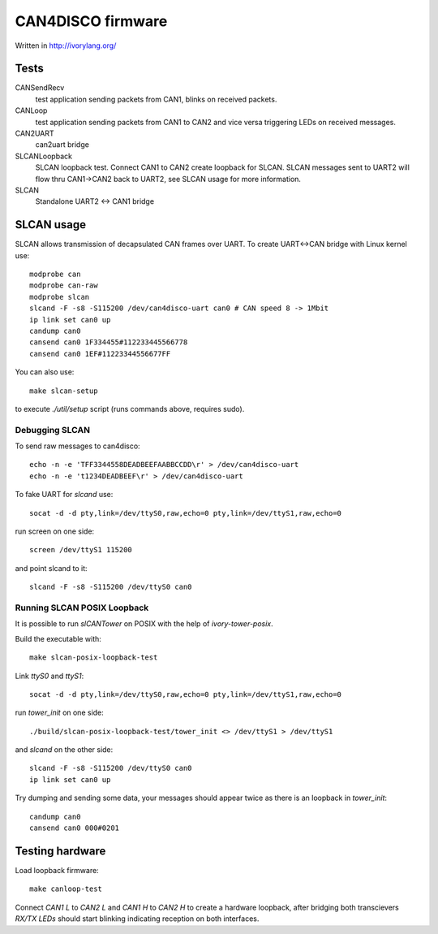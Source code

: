 CAN4DISCO firmware
==================

Written in http://ivorylang.org/

Tests
-----

CANSendRecv
  test application sending packets from CAN1, blinks on received packets.
CANLoop
  test application sending packets from CAN1 to CAN2 and vice versa
  triggering LEDs on received messages.
CAN2UART
  can2uart bridge
SLCANLoopback
  SLCAN loopback test. Connect CAN1 to CAN2 create loopback
  for SLCAN. SLCAN messages sent to UART2 will flow thru CAN1->CAN2 back to UART2,
  see SLCAN usage for more information.
SLCAN
  Standalone UART2 <-> CAN1 bridge

SLCAN usage
-----------

SLCAN allows transmission of decapsulated CAN frames over UART. To create
UART<->CAN bridge with Linux kernel use::

  modprobe can
  modprobe can-raw
  modprobe slcan
  slcand -F -s8 -S115200 /dev/can4disco-uart can0 # CAN speed 8 -> 1Mbit
  ip link set can0 up
  candump can0
  cansend can0 1F334455#112233445566778
  cansend can0 1EF#11223344556677FF

You can also use::

  make slcan-setup

to execute `./util/setup` script (runs commands above, requires sudo).

Debugging SLCAN
~~~~~~~~~~~~~~~

To send raw messages to can4disco::

  echo -n -e 'TFF3344558DEADBEEFAABBCCDD\r' > /dev/can4disco-uart
  echo -n -e 't1234DEADBEEF\r' > /dev/can4disco-uart

To fake UART for `slcand` use::

  socat -d -d pty,link=/dev/ttyS0,raw,echo=0 pty,link=/dev/ttyS1,raw,echo=0

run screen on one side::

  screen /dev/ttyS1 115200

and point slcand to it::

  slcand -F -s8 -S115200 /dev/ttyS0 can0

Running SLCAN POSIX Loopback
~~~~~~~~~~~~~~~~~~~~~~~~~~~~

It is possible to run `slCANTower` on POSIX with the help of `ivory-tower-posix`.

Build the executable with::

  make slcan-posix-loopback-test

Link `ttyS0` and `ttyS1`::

  socat -d -d pty,link=/dev/ttyS0,raw,echo=0 pty,link=/dev/ttyS1,raw,echo=0

run `tower_init` on one side::

  ./build/slcan-posix-loopback-test/tower_init <> /dev/ttyS1 > /dev/ttyS1

and `slcand` on the other side::

  slcand -F -s8 -S115200 /dev/ttyS0 can0
  ip link set can0 up

Try dumping and sending some data, your messages should appear twice as
there is an loopback in `tower_init`::

  candump can0
  cansend can0 000#0201

Testing hardware
----------------

Load loopback firmware::

  make canloop-test

Connect `CAN1 L` to `CAN2 L` and `CAN1 H` to `CAN2 H` to create a hardware loopback, after bridging
both transcievers `RX/TX` `LEDs` should start blinking indicating reception on both interfaces.
